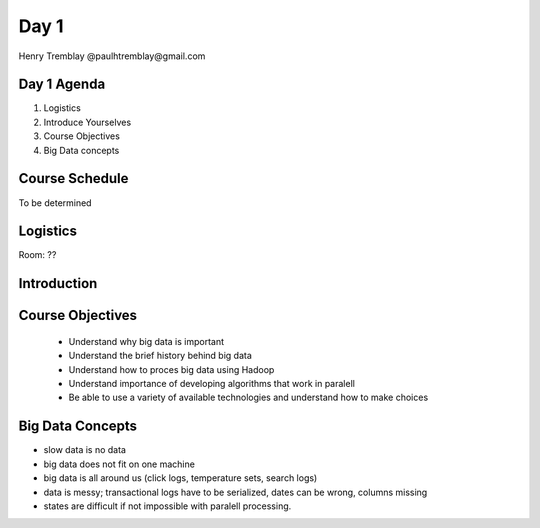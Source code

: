 ..  _day1:

======
Day 1
======

Henry Tremblay @paulhtremblay@gmail.com

Day 1 Agenda
============

1. Logistics

2. Introduce Yourselves

3. Course Objectives

4. Big Data concepts


Course Schedule
===============

To be determined

.. put in course schedule here

Logistics
=========
Room: ??

Introduction
============

.. make this fun

Course Objectives
=================

   - Understand why big data is important
   - Understand the brief history behind big data
   - Understand how to proces big data using Hadoop
   - Understand importance of developing algorithms that work in paralell
   - Be able to use a variety of available technologies and understand how to make choices

Big Data Concepts
=================

- slow data is no data
- big data does not fit on one machine
- big data is all around us (click logs, temperature sets, search logs)
- data is messy; transactional logs have to be serialized, dates can be wrong, columns missing
- states are difficult if not impossible with paralell processing. 






.. >>  :ref:`day2`
